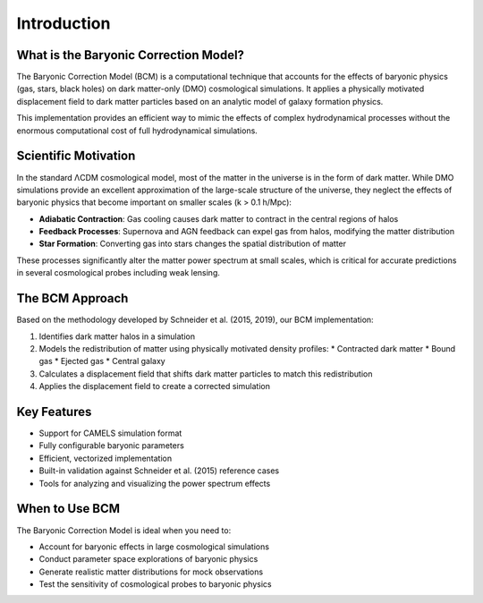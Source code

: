 Introduction
============

What is the Baryonic Correction Model?
--------------------------------------

The Baryonic Correction Model (BCM) is a computational technique that accounts for the effects of baryonic physics (gas, stars, black holes) on dark matter-only (DMO) cosmological simulations. It applies a physically motivated displacement field to dark matter particles based on an analytic model of galaxy formation physics.

This implementation provides an efficient way to mimic the effects of complex hydrodynamical processes without the enormous computational cost of full hydrodynamical simulations.

Scientific Motivation
--------------------

In the standard ΛCDM cosmological model, most of the matter in the universe is in the form of dark matter. While DMO simulations provide an excellent approximation of the large-scale structure of the universe, they neglect the effects of baryonic physics that become important on smaller scales (k > 0.1 h/Mpc):

* **Adiabatic Contraction**: Gas cooling causes dark matter to contract in the central regions of halos
* **Feedback Processes**: Supernova and AGN feedback can expel gas from halos, modifying the matter distribution
* **Star Formation**: Converting gas into stars changes the spatial distribution of matter

These processes significantly alter the matter power spectrum at small scales, which is critical for accurate predictions in several cosmological probes including weak lensing.

The BCM Approach
---------------

Based on the methodology developed by Schneider et al. (2015, 2019), our BCM implementation:

1. Identifies dark matter halos in a simulation
2. Models the redistribution of matter using physically motivated density profiles:
   * Contracted dark matter
   * Bound gas
   * Ejected gas
   * Central galaxy
3. Calculates a displacement field that shifts dark matter particles to match this redistribution
4. Applies the displacement field to create a corrected simulation

Key Features
-----------

* Support for CAMELS simulation format
* Fully configurable baryonic parameters
* Efficient, vectorized implementation
* Built-in validation against Schneider et al. (2015) reference cases
* Tools for analyzing and visualizing the power spectrum effects

When to Use BCM
--------------

The Baryonic Correction Model is ideal when you need to:

* Account for baryonic effects in large cosmological simulations
* Conduct parameter space explorations of baryonic physics
* Generate realistic matter distributions for mock observations
* Test the sensitivity of cosmological probes to baryonic physics